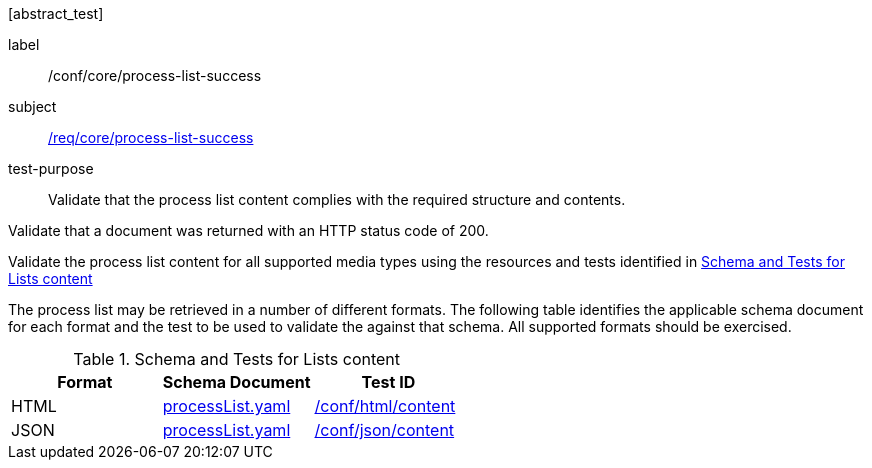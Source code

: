 [[ats_core_process-list-success]][abstract_test]
====
[%metadata]
label:: /conf/core/process-list-success
subject:: <<req_core_process-list-success,/req/core/process-list-success>>
test-purpose:: Validate that the process list content complies with the required structure and contents.

[.component,class=test method]
=====
[.component,class=step]
--
Validate that a document was returned with an HTTP status code of 200.
--

[.component,class=step]
--
Validate the process list content for all supported media types using the resources and tests identified in <<process-list-schema>>
--
=====

The process list may be retrieved in a number of different formats. The following table identifies the applicable schema document for each format and the test to be used to validate the against that schema. All supported formats should be exercised.
====

[[process-list-schema]]
.Schema and Tests for Lists content
[cols="3",options="header"]
|===
|Format |Schema Document |Test ID
|HTML |link:http://schemas.opengis.net/ogcapi/processes/part1/1.0/openapi/schemas/processList.yaml[processList.yaml] |<<ats_html_content,/conf/html/content>>
|JSON |link:http://schemas.opengis.net/ogcapi/processes/part1/1.0/openapi/schemas/processList.yaml[processList.yaml] |<<ats_json_content,/conf/json/content>>
|===
